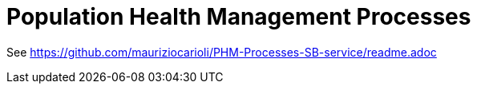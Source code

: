 = Population Health Management Processes

See https://github.com/mauriziocarioli/PHM-Processes-SB-service/readme.adoc